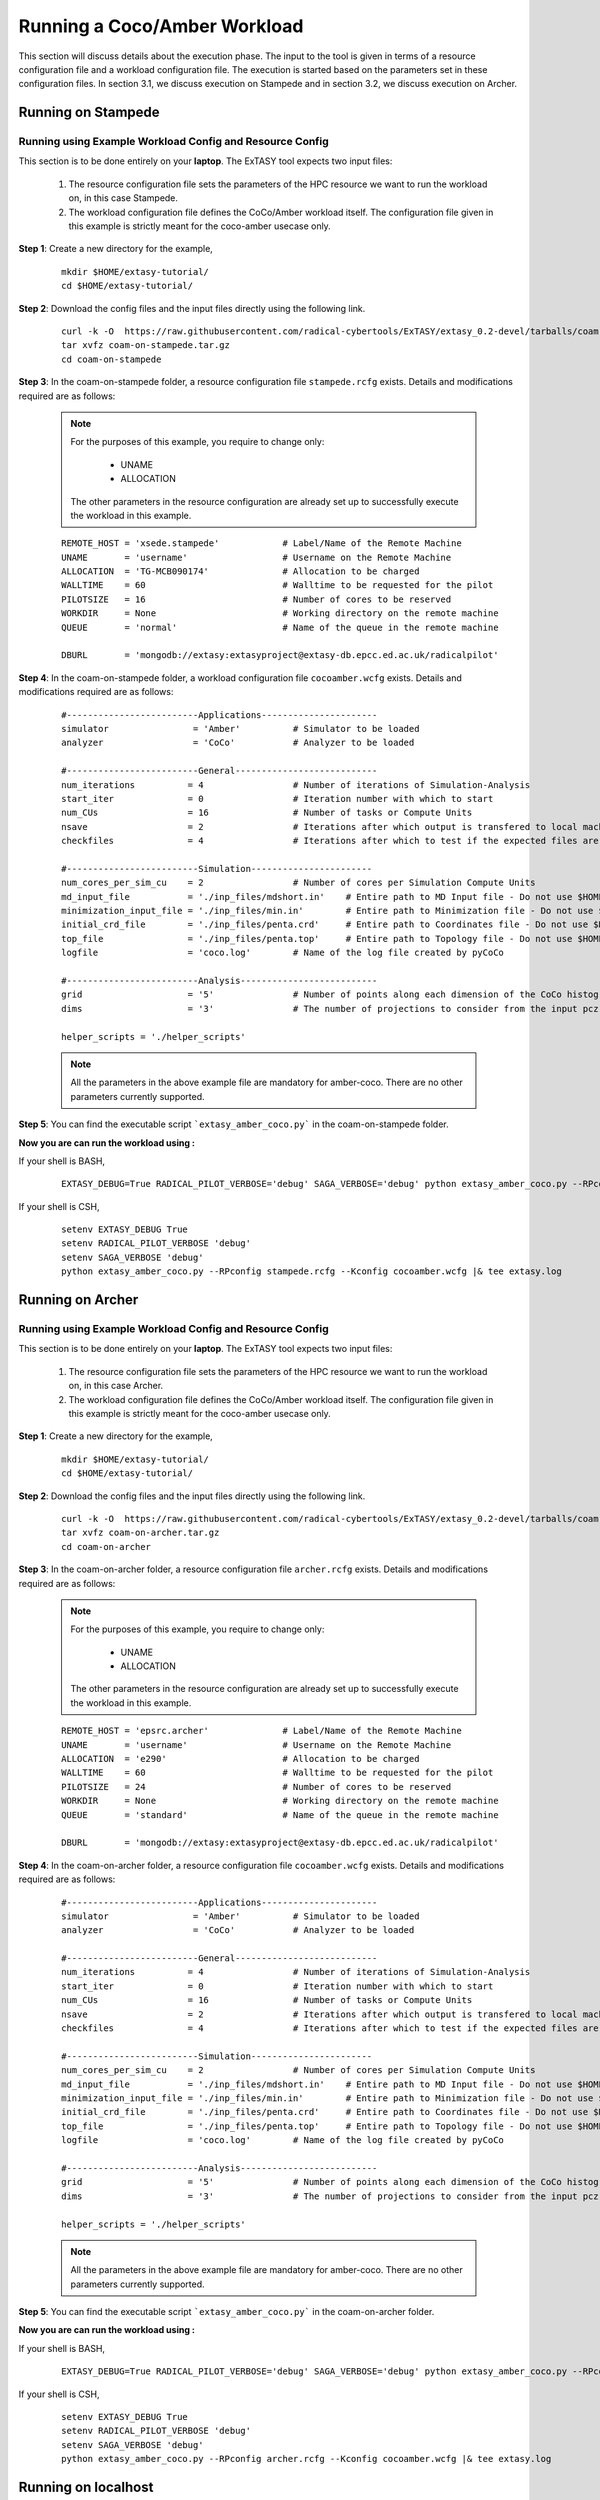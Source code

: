 .. _coam:

*****************************
Running a Coco/Amber Workload
*****************************

This section will discuss details about the execution phase. The input to the tool
is given in terms of a resource configuration file and a workload configuration file.
The execution is started based on the parameters set in these configuration files. In 
section 3.1, we discuss execution on Stampede and in section 3.2, we discuss execution 
on Archer.

Running on Stampede
===================

Running using Example Workload Config and Resource Config
---------------------------------------------------------

This section is to be done entirely on your **laptop**. The ExTASY tool expects two input
files:

    1. The resource configuration file sets the parameters of the HPC resource we want
       to run the workload on, in this case Stampede.

    2. The workload configuration file defines the CoCo/Amber workload itself. The configuration file given in this example is strictly meant for the coco-amber usecase only.


**Step 1**: Create a new directory for the example,

    ::

        mkdir $HOME/extasy-tutorial/
        cd $HOME/extasy-tutorial/


**Step 2**: Download the config files and the input files directly using the following link.

    ::

    	curl -k -O  https://raw.githubusercontent.com/radical-cybertools/ExTASY/extasy_0.2-devel/tarballs/coam-on-stampede.tar.gz
        tar xvfz coam-on-stampede.tar.gz
        cd coam-on-stampede


**Step 3**: In the coam-on-stampede folder, a resource configuration file ``stampede.rcfg`` exists. Details and modifications required are as follows:

    .. note:: 
                For the purposes of this example, you require to change only:

                    * UNAME
                    * ALLOCATION

                The other parameters in the resource configuration are already set up to successfully execute the workload in this example.

    ::

        REMOTE_HOST = 'xsede.stampede'            # Label/Name of the Remote Machine
        UNAME       = 'username'                  # Username on the Remote Machine
        ALLOCATION  = 'TG-MCB090174'              # Allocation to be charged
        WALLTIME    = 60                          # Walltime to be requested for the pilot
        PILOTSIZE   = 16                          # Number of cores to be reserved
        WORKDIR     = None                        # Working directory on the remote machine
        QUEUE       = 'normal'                    # Name of the queue in the remote machine

        DBURL       = 'mongodb://extasy:extasyproject@extasy-db.epcc.ed.ac.uk/radicalpilot'


**Step 4**: In the coam-on-stampede folder, a workload configuration file ``cocoamber.wcfg`` exists. Details and modifications required are as follows:


    ::

        #-------------------------Applications----------------------
        simulator                = 'Amber'          # Simulator to be loaded
        analyzer                 = 'CoCo'           # Analyzer to be loaded

        #-------------------------General---------------------------
        num_iterations          = 4                 # Number of iterations of Simulation-Analysis
        start_iter              = 0                 # Iteration number with which to start
        num_CUs                 = 16                # Number of tasks or Compute Units
        nsave                   = 2                 # Iterations after which output is transfered to local machine
        checkfiles              = 4                 # Iterations after which to test if the expected files are present on remote/ does not download to local

        #-------------------------Simulation-----------------------
        num_cores_per_sim_cu    = 2                 # Number of cores per Simulation Compute Units
        md_input_file           = './inp_files/mdshort.in'    # Entire path to MD Input file - Do not use $HOME or the likes
        minimization_input_file = './inp_files/min.in'        # Entire path to Minimization file - Do not use $HOME or the likes
        initial_crd_file        = './inp_files/penta.crd'     # Entire path to Coordinates file - Do not use $HOME or the likes
        top_file                = './inp_files/penta.top'     # Entire path to Topology file - Do not use $HOME or the likes
        logfile                 = 'coco.log'        # Name of the log file created by pyCoCo

        #-------------------------Analysis--------------------------
        grid                    = '5'               # Number of points along each dimension of the CoCo histogram
        dims                    = '3'               # The number of projections to consider from the input pcz file

        helper_scripts = './helper_scripts'


    .. note::
                
                All the parameters in the above example file are mandatory for amber-coco. There are no other parameters currently supported.

**Step 5**: You can find the executable script ```extasy_amber_coco.py``` in the coam-on-stampede folder.

**Now you are can run the workload using :**

If your shell is BASH,

    ::

        EXTASY_DEBUG=True RADICAL_PILOT_VERBOSE='debug' SAGA_VERBOSE='debug' python extasy_amber_coco.py --RPconfig stampede.rcfg --Kconfig cocoamber.wcfg 2> extasy.log

If your shell is CSH,

    ::

        setenv EXTASY_DEBUG True
        setenv RADICAL_PILOT_VERBOSE 'debug'
        setenv SAGA_VERBOSE 'debug'
        python extasy_amber_coco.py --RPconfig stampede.rcfg --Kconfig cocoamber.wcfg |& tee extasy.log



Running on Archer
=================

Running using Example Workload Config and Resource Config
---------------------------------------------------------

This section is to be done entirely on your **laptop**. The ExTASY tool expects two input
files:

    1. The resource configuration file sets the parameters of the HPC resource we want
       to run the workload on, in this case Archer.

    2. The workload configuration file defines the CoCo/Amber workload itself. The configuration file given in this example is strictly meant for the coco-amber usecase only.

**Step 1**: Create a new directory for the example,

    ::

        mkdir $HOME/extasy-tutorial/
        cd $HOME/extasy-tutorial/


**Step 2**: Download the config files and the input files directly using the following link.

    ::

    	curl -k -O  https://raw.githubusercontent.com/radical-cybertools/ExTASY/extasy_0.2-devel/tarballs/coam-on-archer.tar.gz
        tar xvfz coam-on-archer.tar.gz
        cd coam-on-archer


**Step 3**: In the coam-on-archer folder, a resource configuration file ``archer.rcfg`` exists. Details and modifications required are as follows:

    .. note:: 
                For the purposes of this example, you require to change only:

                    * UNAME
                    * ALLOCATION

                The other parameters in the resource configuration are already set up to successfully execute the workload in this example.
    
    ::

        REMOTE_HOST = 'epsrc.archer'              # Label/Name of the Remote Machine
        UNAME       = 'username'                  # Username on the Remote Machine
        ALLOCATION  = 'e290'                      # Allocation to be charged
        WALLTIME    = 60                          # Walltime to be requested for the pilot
        PILOTSIZE   = 24                          # Number of cores to be reserved
        WORKDIR     = None                        # Working directory on the remote machine
        QUEUE       = 'standard'                  # Name of the queue in the remote machine

        DBURL       = 'mongodb://extasy:extasyproject@extasy-db.epcc.ed.ac.uk/radicalpilot'


**Step 4**: In the coam-on-archer folder, a resource configuration file ``cocoamber.wcfg`` exists. Details and modifications required are as follows:

    ::

        #-------------------------Applications----------------------
        simulator                = 'Amber'          # Simulator to be loaded
        analyzer                 = 'CoCo'           # Analyzer to be loaded

        #-------------------------General---------------------------
        num_iterations          = 4                 # Number of iterations of Simulation-Analysis
        start_iter              = 0                 # Iteration number with which to start
        num_CUs                 = 16                # Number of tasks or Compute Units
        nsave                   = 2                 # Iterations after which output is transfered to local machine
        checkfiles              = 4                 # Iterations after which to test if the expected files are present on remote/ does not download to local

        #-------------------------Simulation-----------------------
        num_cores_per_sim_cu    = 2                 # Number of cores per Simulation Compute Units
        md_input_file           = './inp_files/mdshort.in'    # Entire path to MD Input file - Do not use $HOME or the likes
        minimization_input_file = './inp_files/min.in'        # Entire path to Minimization file - Do not use $HOME or the likes
        initial_crd_file        = './inp_files/penta.crd'     # Entire path to Coordinates file - Do not use $HOME or the likes
        top_file                = './inp_files/penta.top'     # Entire path to Topology file - Do not use $HOME or the likes
        logfile                 = 'coco.log'        # Name of the log file created by pyCoCo

        #-------------------------Analysis--------------------------
        grid                    = '5'               # Number of points along each dimension of the CoCo histogram
        dims                    = '3'               # The number of projections to consider from the input pcz file

        helper_scripts = './helper_scripts'


    .. note::
                
                All the parameters in the above example file are mandatory for amber-coco. There are no other parameters currently supported.


**Step 5**: You can find the executable script ```extasy_amber_coco.py``` in the coam-on-archer folder.

**Now you are can run the workload using :**

If your shell is BASH,

    ::

        EXTASY_DEBUG=True RADICAL_PILOT_VERBOSE='debug' SAGA_VERBOSE='debug' python extasy_amber_coco.py --RPconfig archer.rcfg --Kconfig cocoamber.wcfg 2> extasy.log


If your shell is CSH,

    ::

        setenv EXTASY_DEBUG True
        setenv RADICAL_PILOT_VERBOSE 'debug'
        setenv SAGA_VERBOSE 'debug'
        python extasy_amber_coco.py --RPconfig archer.rcfg --Kconfig cocoamber.wcfg |& tee extasy.log


Running on localhost
====================

The above two sections describes execution on XSEDE.Stampede and EPSRC.Archer, assuming you have access to these machines. This section describes the changes required to the EXISTING scripts in order to get CoCo-Amber running on your local machines (label to be used = ``local.localhost`` as in the generic examples).

**Step 1**: You might have already guessed the first step. You need to create a SingleClusterEnvironment object targetting the localhost machine. You can either directly make changes to the ``extasy_amber_coco.py`` script or create a separate resource configuration file and provide it as an argument.

**Step 2**: The MD tools require some tool specific environment variables to be setup (AMBERHOME, PYTHONPATH, GCC, GROMACS_DIR, etc). Along with this, you would require to set the PATH environment variable to point to the binary file (if any) of the MD tool. Once you determine all the environment variables to be setup, set them on the terminal and test it by executing the MD command (possibly for a sample case). For example, if you have amber installed in $HOME as $HOME/amber14. You probably have to setup AMBERHOME to $HOME/amber14 and append $HOME/amber14/bin to PATH. Please check official documentation of the MD tool.

**Step 3**: There are three options to proceed.

    * Once you tested the environment setup, next you need to add it to the particular kernel definition. You need to, first, locate the particular file to be modified. All the files related to EnsembleMD are located within the virtualenv (say "myenv"). Go into the following path: ``myenv/lib/python-2.7/site-packages/radical/ensemblemd/kernel_plugins/md``. This path contains all the kernels used for the MD examples. You can open the amber.py file and add an entry for local.localhost (in ``"machine_configs"``) as follows:

    .. parsed-literal::

        ..
        ..
        "machine_configs":
        {

            ..
            ..

            "local.localhost":
            {
                "pre_exec"    : ["export AMBERHOME=$HOME/amber14", "export PATH=$HOME/amber14/bin:$PATH"],
                "executable"  : ["sander"],
                "uses_mpi"    : False       # Could be True or False
            },

            ..
            ..

        }
        ..
        ..

    This would have to be repeated for all the kernels.

    * Another option is to perform the same above steps. But leave the ``"pre_exec"`` value as an empty list and set all the environment variables in your bashrc (``$HOME/.bashrc``). Remember that you would still need to set the executable as above.

    * The third option is to create your own kernel plugin as part of your user script. These avoids the entire procedure of locating the existing kernel plugin files. This would also get you comfortable in using kernels other than the ones currently available as part of the package. Creating your own kernel plugins are discussed `here <develop.html>`_


Understanding the Output of the Examples
========================================

In the local machine, a "backup" folder is created and at the end of every checkpoint intervel (=nsave) an "iter*" folder is created which contains the necessary files to start the next iteration.


For example, in the case of CoCo-Amber on stampede, for 4 iterations with nsave=2:

::

    coam-on-stampede$ ls
    backup/  cocoamber.wcfg  mdshort.in  min.in  penta.crd  penta.top  stampede.rcfg

    coam-on-stampede/backup$ ls
    iter1/  iter3/



The "iter*" folder will not contain any of the initial files such as the topology file, minimization file, etc since they already exist on the local machine. In coco-amber, the "iter*" folder contains the NetCDF files required to start the next iteration and a logfile of the CoCo stage of the current iteration.


::

    coam-on-stampede/backup/iter1$ ls
    1_coco.log    md_0_11.ncdf  md_0_14.ncdf  md_0_2.ncdf  md_0_5.ncdf  md_0_8.ncdf  md_1_10.ncdf  md_1_13.ncdf  md_1_1.ncdf  md_1_4.ncdf  md_1_7.ncdf
    md_0_0.ncdf   md_0_12.ncdf  md_0_15.ncdf  md_0_3.ncdf  md_0_6.ncdf  md_0_9.ncdf  md_1_11.ncdf  md_1_14.ncdf  md_1_2.ncdf  md_1_5.ncdf  md_1_8.ncdf
    md_0_10.ncdf  md_0_13.ncdf  md_0_1.ncdf   md_0_4.ncdf  md_0_7.ncdf  md_1_0.ncdf  md_1_12.ncdf  md_1_15.ncdf  md_1_3.ncdf  md_1_6.ncdf  md_1_9.ncdf


It is important to note that since, in coco-amber, all the NetCDF files of previous and current iterations are transferred at each checkpoint, it might be useful to have longer checkpoint intervals. Since smaller intervals would lead to heavy data transfer of redundant data.


On the remote machine, inside the pilot-* folder you can find a folder called "staging_area". This location is used to exchange/link/move intermediate data. The shared data is kept in "staging_area/" and the iteration specific inputs/outputs can be found in their specific folders (="staging_area/iter*").

::

    $ cd staging_area/
    $ ls
    iter0/  iter1/  iter2/  iter3/  mdshort.in  min.in  penta.crd  penta.top  postexec.py
